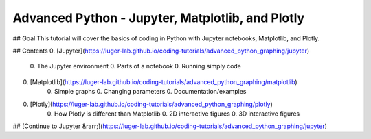 Advanced Python - Jupyter, Matplotlib, and Plotly
=================================================

## Goal
This tutorial will cover the basics of coding in Python with Jupyter notebooks, Matplotlib, and Plotly.

## Contents
0. [Jupyter](https://luger-lab.github.io/coding-tutorials/advanced_python_graphing/jupyter)
    0. The Jupyter environment
    0. Parts of a notebook
    0. Running simply code
0. [Matplotlib](https://luger-lab.github.io/coding-tutorials/advanced_python_graphing/matplotlib)
    0. Simple graphs
    0. Changing parameters
    0. Documentation/examples
0. [Plotly](https://luger-lab.github.io/coding-tutorials/advanced_python_graphing/plotly)
    0. How Plotly is different than Matplotlib
    0. 2D interactive figures
    0. 3D interactive figures

## [Continue to Jupyter &rarr;](https://luger-lab.github.io/coding-tutorials/advanced_python_graphing/jupyter)
